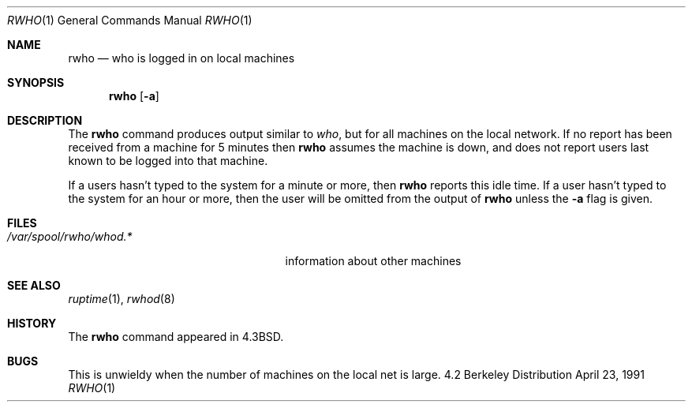 .\" Copyright (c) 1983, 1990 The Regents of the University of California.
.\" All rights reserved.
.\"
.\" Redistribution and use in source and binary forms, with or without
.\" modification, are permitted provided that the following conditions
.\" are met:
.\" 1. Redistributions of source code must retain the above copyright
.\"    notice, this list of conditions and the following disclaimer.
.\" 2. Redistributions in binary form must reproduce the above copyright
.\"    notice, this list of conditions and the following disclaimer in the
.\"    documentation and/or other materials provided with the distribution.
.\" 3. All advertising materials mentioning features or use of this software
.\"    must display the following acknowledgement:
.\"	This product includes software developed by the University of
.\"	California, Berkeley and its contributors.
.\" 4. Neither the name of the University nor the names of its contributors
.\"    may be used to endorse or promote products derived from this software
.\"    without specific prior written permission.
.\"
.\" THIS SOFTWARE IS PROVIDED BY THE REGENTS AND CONTRIBUTORS ``AS IS'' AND
.\" ANY EXPRESS OR IMPLIED WARRANTIES, INCLUDING, BUT NOT LIMITED TO, THE
.\" IMPLIED WARRANTIES OF MERCHANTABILITY AND FITNESS FOR A PARTICULAR PURPOSE
.\" ARE DISCLAIMED.  IN NO EVENT SHALL THE REGENTS OR CONTRIBUTORS BE LIABLE
.\" FOR ANY DIRECT, INDIRECT, INCIDENTAL, SPECIAL, EXEMPLARY, OR CONSEQUENTIAL
.\" DAMAGES (INCLUDING, BUT NOT LIMITED TO, PROCUREMENT OF SUBSTITUTE GOODS
.\" OR SERVICES; LOSS OF USE, DATA, OR PROFITS; OR BUSINESS INTERRUPTION)
.\" HOWEVER CAUSED AND ON ANY THEORY OF LIABILITY, WHETHER IN CONTRACT, STRICT
.\" LIABILITY, OR TORT (INCLUDING NEGLIGENCE OR OTHERWISE) ARISING IN ANY WAY
.\" OUT OF THE USE OF THIS SOFTWARE, EVEN IF ADVISED OF THE POSSIBILITY OF
.\" SUCH DAMAGE.
.\"
.\"     @(#)rwho.1	6.7 (Berkeley) 4/23/91
.\"
.Dd April 23, 1991
.Dt RWHO 1
.Os BSD 4.2
.Sh NAME
.Nm rwho
.Nd who is logged in on local machines
.Sh SYNOPSIS
.Nm rwho
.Op Fl a
.Sh DESCRIPTION
The
.Nm rwho
command produces output similar to
.Xr who ,
but for all machines on the local network.
If no report has been
received from a machine for 5 minutes then
.Nm rwho
assumes the machine is down, and does not report users last known
to be logged into that machine.
.Pp
If a users hasn't typed to the system for a minute or more, then
.Nm rwho
reports this idle time.  If a user hasn't typed to the system for
an hour or more, then
the user will be omitted from the output of
.Nm rwho
unless the
.Fl a
flag is given.
.Sh FILES
.Bl -tag -width /var/spool/rwho/rhowd.* -compact
.It Pa /var/spool/rwho/whod.*
information about other machines
.El
.Sh SEE ALSO
.Xr ruptime 1 ,
.Xr rwhod 8
.Sh HISTORY
The
.Nm rwho
command
appeared in
.Bx 4.3 .
.Sh BUGS
This is unwieldy when the number of machines
on the local net is large.
